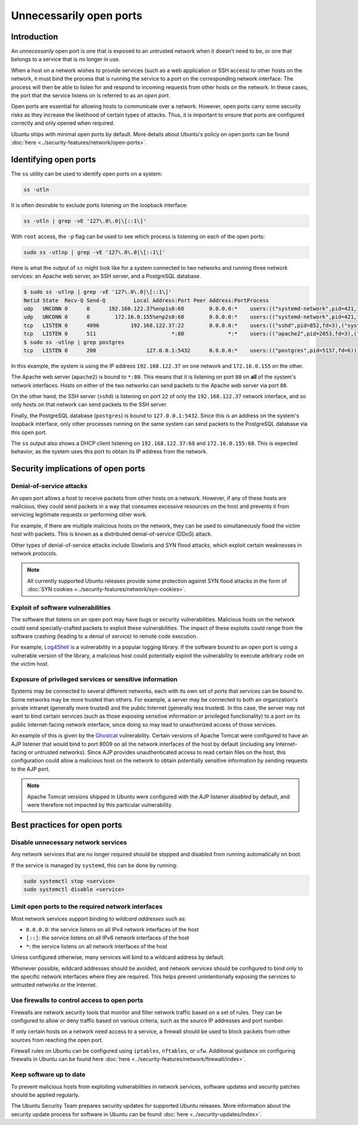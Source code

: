 Unnecessarily open ports
========================
Introduction
++++++++++++
An `unnecessarily` open port is one that is exposed to an untrusted network
when it doesn't need to be, or one that belongs to a service that is no longer
in use.

When a host on a network wishes to provide services (such as a web application
or SSH access) to other hosts on the network, it must bind the process that is
running the service to a port on the corresponding network interface. The
process will then be able to listen for and respond to incoming requests from
other hosts on the network. In these cases, the port that the service listens
on is referred to as an `open port`.

Open ports are essential for allowing hosts to communicate over a network.
However, open ports carry some security risks as they increase the likelihood
of certain types of attacks. Thus, it is important to ensure that ports are
configured correctly and only opened when required.

Ubuntu ships with minimal open ports by default. More details about Ubuntu's
policy on open ports can be found :doc:`here <../security-features/network/open-ports>`.

Identifying open ports
++++++++++++++++++++++

The ``ss`` utility can be used to identify open ports on a system:

.. code-block:: bash

   ss -utln

It is often desirable to exclude ports listening on the loopback interface:

.. code-block:: bash

   ss -utln | grep -vE '127\.0\.0|\[::1\]'

With ``root`` access, the ``-p`` flag can be used to see which process
is listening on each of the open ports:

.. code-block:: bash

   sudo ss -utlnp | grep -vE '127\.0\.0|\[::1\]'

Here is what the output of ``ss`` might look like for a system connected to two
networks and running three network services: an Apache web server, an SSH
server, and a PostgreSQL database.

.. code-block:: bash

   $ sudo ss -utlnp | grep -vE '127\.0\.0|\[::1\]'
   Netid State  Recv-Q Send-Q         Local Address:Port Peer Address:PortProcess                                                
   udp   UNCONN 0      0      192.168.122.37%enp1s0:68        0.0.0.0:*    users:(("systemd-network",pid=421,fd=22))             
   udp   UNCONN 0      0        172.16.0.155%enp2s0:68        0.0.0.0:*    users:(("systemd-network",pid=421,fd=23))             
   tcp   LISTEN 0      4096          192.168.122.37:22        0.0.0.0:*    users:(("sshd",pid=852,fd=3),("systemd",pid=1,fd=140))
   tcp   LISTEN 0      511                        *:80              *:*    users:(("apache2",pid=2053,fd=3),("apache2",pid=2052,fd=3),("apache2",pid=2050,fd=3))
   $ sudo ss -utlnp | grep postgres
   tcp   LISTEN 0      200                127.0.0.1:5432      0.0.0.0:*    users:(("postgres",pid=5157,fd=6))                    

In this example, the system is using the IP address ``192.168.122.37`` on one
network and ``172.16.0.155`` on the other. 

The Apache web server (``apache2``) is bound to ``*:80``. This means that
it is listening on port ``80`` on **all** of the system's network interfaces.
Hosts on either of the two networks can send packets to the Apache web server via
port ``80``.

On the other hand, the SSH server (``sshd``) is listening on port ``22`` of only
the ``192.168.122.37`` network interface, and so only hosts on that network can
send packets to the SSH server.

Finally, the PostgreSQL database (``postgres``) is bound to ``127.0.0.1:5432``.
Since this is an address on the system's loopback interface, only
other processes running on the same system can send packets to the PostgreSQL database
via this open port.

The ``ss`` output also shows a DHCP client listening on ``192.168.122.37:68``
and ``172.16.0.155:68``. This is expected behavior, as the system uses this
port to obtain its IP address from the network.

Security implications of open ports
+++++++++++++++++++++++++++++++++++
Denial-of-service attacks
-------------------------
An open port allows a host to receive packets from other hosts on a network.
However, if any of these hosts are malicious, they could send packets
in a way that consumes excessive resources on the host and prevents it from
servicing legitimate requests or performing other work.

For example, if there are multiple malicious hosts on the network, they can be
used to simultaneously flood the victim host with packets. This is
known as a distributed denial-of-service (DDoS) attack.

Other types of denial-of-service attacks include Slowloris and SYN flood attacks,
which exploit certain weaknesses in network protocols.

.. note::
   All currently supported Ubuntu releases provide some protection against SYN
   flood attacks in the form of :doc:`SYN cookies <../security-features/network/syn-cookies>`.

Exploit of software vulnerabilities
-----------------------------------
The software that listens on an open port may have bugs or security 
vulnerabilities. Malicious hosts on the network could send specially-crafted 
packets to exploit these vulnerabilities. The impact of these exploits
could range from the software crashing (leading to a denial of service) to 
remote code execution.

For example, `Log4Shell <https://ubuntu.com/security/vulnerabilities/log4shell>`_
is a vulnerability in a popular logging library. If the software bound to an
open port is using a vulnerable version of the library, a malicious host
could potentially exploit the vulnerability to execute arbitrary code on the
victim host.

Exposure of privileged services or sensitive information
--------------------------------------------------------
Systems may be connected to several different networks, each with its own set
of ports that services can be bound to. Some networks may be more trusted than
others. For example, a server may be connected to both an organization's private
intranet (generally more trusted) and the public Internet (generally less trusted).
In this case, the server may not want to bind certain services (such as those
exposing sensitive information or privileged functionality) to a port on its public
Internet-facing network interface, since doing so may lead to unauthorized
access of those services.

An example of this is given by the `Ghostcat <https://ubuntu.com/security/CVE-2020-1938>`_
vulnerability. Certain versions of Apache Tomcat were configured to have an AJP
listener that would bind to port 8009 on all the network interfaces of the host
by default (including any Internet-facing or untrusted networks). Since AJP
provides unauthenticated access to read certain files on the host, this configuration
could allow a malicious host on the network to obtain potentially sensitive
information by sending requests to the AJP port.

.. note::
   Apache Tomcat versions shipped in Ubuntu were configured with the AJP
   listener `disabled` by default, and were therefore not impacted by this
   particular vulnerability.

Best practices for open ports
+++++++++++++++++++++++++++++
Disable unnecessary network services
------------------------------------
Any network services that are no longer required should be stopped and disabled
from running automatically on boot.

If the service is managed by ``systemd``, this can be done by running:

.. code-block:: bash

   sudo systemctl stop <service>
   sudo systemctl disable <service>

Limit open ports to the required network interfaces
---------------------------------------------------
Most network services support binding to *wildcard addresses* such as:

* ``0.0.0.0``: the service listens on all IPv4 network interfaces of the host
* ``[::]``: the service listens on all IPv6 network interfaces of the host
* ``*``: the service listens on all network interfaces of the host

Unless configured otherwise, many services will bind to a wildcard address by
default.

Whenever possible, wildcard addresses should be avoided, and network services
should be configured to bind only to the specific network interfaces where they
are required. This helps prevent unintentionally exposing the services to
untrusted networks or the Internet.

Use firewalls to control access to open ports
---------------------------------------------
Firewalls are network security tools that monitor and filter network traffic
based on a set of rules. They can be configured to allow or deny traffic based
on various criteria, such as the source IP addresses and port number.

If only certain hosts on a network need access to a service, a firewall should
be used to block packets from other sources from reaching the open port.

Firewall rules on Ubuntu can be configured using ``iptables``, ``nftables``, or
``ufw``. Additional guidance on configuring firewalls in Ubuntu can be found here
:doc:`here <../security-features/network/firewall/index>`.

Keep software up to date
------------------------
To prevent malicious hosts from exploiting vulnerabilities in network services,
software updates and security patches should be applied regularly.

The Ubuntu Security Team prepares security updates for supported Ubuntu releases.
More information about the security update process for software in Ubuntu can
be found :doc:`here <../security-updates/index>`.